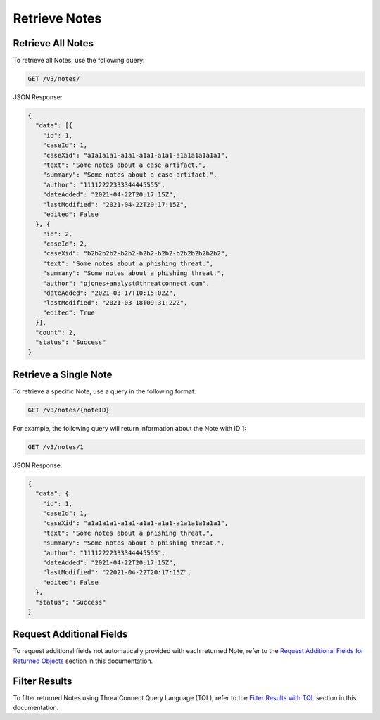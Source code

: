 Retrieve Notes
--------------

Retrieve All Notes
^^^^^^^^^^^^^^^^^^

To retrieve all Notes, use the following query:

.. code::

    GET /v3/notes/

JSON Response:

.. code:: json

    {
      "data": [{
        "id": 1,
        "caseId": 1,
        "caseXid": "a1a1a1a1-a1a1-a1a1-a1a1-a1a1a1a1a1a1",
        "text": "Some notes about a case artifact.",
        "summary": "Some notes about a case artifact.",
        "author": "11112222333344445555",
        "dateAdded": "2021-04-22T20:17:15Z",
        "lastModified": "2021-04-22T20:17:15Z",
        "edited": False
      }, {
        "id": 2,
        "caseId": 2,
        "caseXid": "b2b2b2b2-b2b2-b2b2-b2b2-b2b2b2b2b2b2",
        "text": "Some notes about a phishing threat.",
        "summary": "Some notes about a phishing threat.",
        "author": "pjones+analyst@threatconnect.com",
        "dateAdded": "2021-03-17T10:15:02Z",
        "lastModified": "2021-03-18T09:31:22Z",
        "edited": True
      }],
      "count": 2,
      "status": "Success"
    }

Retrieve a Single Note
^^^^^^^^^^^^^^^^^^^^^^

To retrieve a specific Note, use a query in the following format:

.. code::

    GET /v3/notes/{noteID}

For example, the following query will return information about the Note with ID 1:

.. code::

    GET /v3/notes/1

JSON Response:

.. code:: json

    {
      "data": {
        "id": 1,
        "caseId": 1,
        "caseXid": "a1a1a1a1-a1a1-a1a1-a1a1-a1a1a1a1a1a1",
        "text": "Some notes about a phishing threat.",
        "summary": "Some notes about a phishing threat.",
        "author": "11112222333344445555",
        "dateAdded": "2021-04-22T20:17:15Z",
        "lastModified": "22021-04-22T20:17:15Z",
        "edited": False
      },
      "status": "Success"
    }

Request Additional Fields
^^^^^^^^^^^^^^^^^^^^^^^^^

To request additional fields not automatically provided with each returned Note, refer to the `Request Additional Fields for Returned Objects <../../additional_fields.html>`__ section in this documentation.

Filter Results
^^^^^^^^^^^^^^

To filter returned Notes using ThreatConnect Query Language (TQL), refer to the `Filter Results with TQL <../../filter_results.html>`__ section in this documentation.
